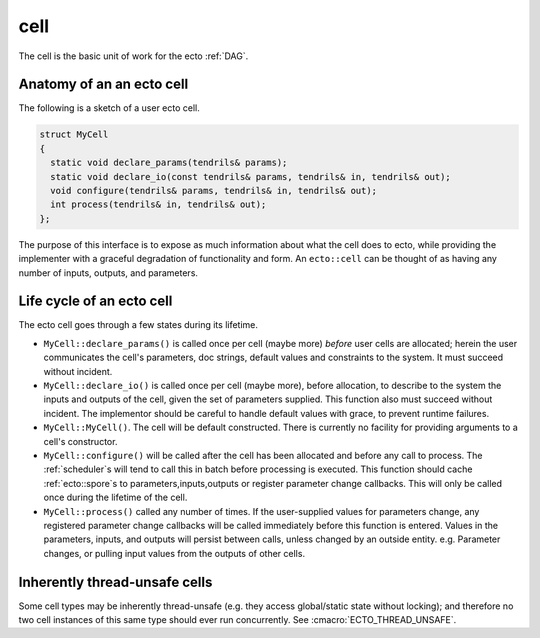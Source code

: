 cell
====

The cell is the basic unit of work for the ecto :ref:`DAG`.


Anatomy of an an ecto cell
--------------------------
The following is a sketch of a user ecto cell.

.. code-block:: c++

  struct MyCell
  {
    static void declare_params(tendrils& params);
    static void declare_io(const tendrils& params, tendrils& in, tendrils& out);
    void configure(tendrils& params, tendrils& in, tendrils& out);
    int process(tendrils& in, tendrils& out);
  };
  
The purpose of this interface is to expose as much information about
what the cell does to ecto, while providing the implementer with a
graceful degradation of functionality and form.  An ``ecto::cell`` can
be thought of as having any number of inputs, outputs, and parameters.
  
Life cycle of an ecto cell
--------------------------

The ecto cell goes through a few states during its lifetime.  

* ``MyCell::declare_params()`` is called once per cell (maybe more) *before*
  user cells are allocated; herein the user communicates the cell's
  parameters, doc strings, default values and constraints to the
  system.  It must succeed without incident.
                                                		
* ``MyCell::declare_io()`` is called once per cell (maybe more), before
  allocation, to describe to the system the inputs and outputs of the
  cell, given the set of parameters supplied.  This function also must
  succeed without incident.  The implementor should be careful to handle
  default values with grace, to prevent runtime failures.

* ``MyCell::MyCell()``.  The cell will be default constructed.  There
  is currently no facility for providing arguments to a cell's
  constructor.

* ``MyCell::configure()`` will be called after the cell has been
  allocated and before any call to process.  The :ref:`scheduler`s will tend
  to call this in batch before processing is executed.
  This function should cache :ref:`ecto::spore`s to parameters,inputs,outputs
  or register parameter change callbacks. This will only be called once during
  the lifetime of the cell.

* ``MyCell::process()`` called any number of times.  If the
  user-supplied values for parameters change, any registered parameter
  change callbacks will be called immediately before this function is entered.
  Values in the parameters, inputs, and outputs will persist between calls, unless
  changed by an outside entity. e.g. Parameter changes, or pulling input values from
  the outputs of other cells.
	

Inherently thread-unsafe cells
------------------------------

Some cell types may be inherently thread-unsafe (e.g. they access
global/static state without locking); and therefore no two cell
instances of this same type should ever run concurrently.  See
:cmacro:`ECTO_THREAD_UNSAFE`.


